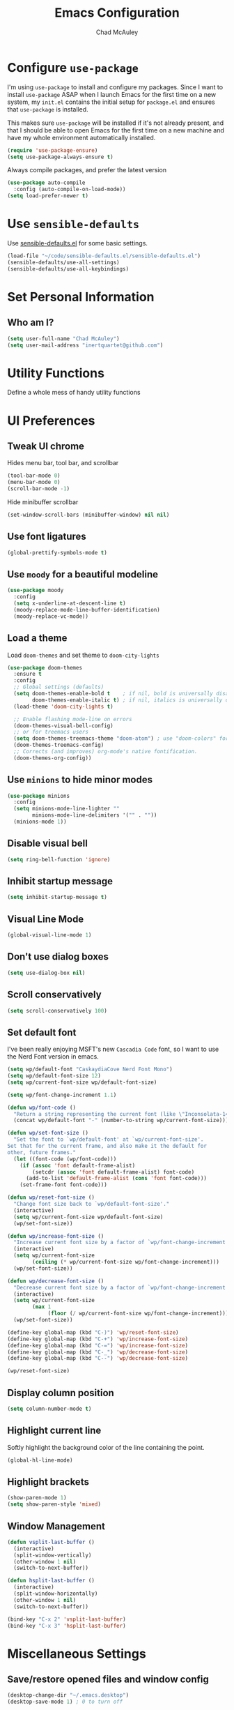 #+TITLE: Emacs Configuration
#+AUTHOR: Chad McAuley
#+EMAIL: inertquartet@github.com
#+OPTIONS: toc:nil num:nil

* Configure =use-package=

I'm using =use-package= to install and configure my packages. Since I want to install =use-package= ASAP when I launch Emacs for the first time on a new system, my =init.el= contains the initial setup for =package.el= and ensures that =use-package= is installed.

This makes sure =use-package= will be installed if it's not already present, and that I should be able to open Emacs for the first time on a new machine and have my whole environment automatically installed.

#+BEGIN_SRC emacs-lisp
  (require 'use-package-ensure)
  (setq use-package-always-ensure t)
#+END_SRC

Always compile packages, and prefer the latest version

#+BEGIN_SRC emacs-lisp
  (use-package auto-compile
    :config (auto-compile-on-load-mode))
  (setq load-prefer-newer t)
#+END_SRC

* Use =sensible-defaults=

Use [[https://github.com/hrs/sensible-defaults.el][sensible-defaults.el]] for some basic settings.

#+BEGIN_SRC emacs-lisp
(load-file "~/code/sensible-defaults.el/sensible-defaults.el")
(sensible-defaults/use-all-settings)
(sensible-defaults/use-all-keybindings)
#+END_SRC

* Set Personal Information
** Who am I?

#+BEGIN_SRC emacs-lisp
  (setq user-full-name "Chad McAuley")
  (setq user-mail-address "inertquartet@github.com")

#+END_SRC

* Utility Functions

Define a whole mess of handy utility functions

# ** Change task state when clocking in

# #+BEGIN_SRC emacs-lisp
# (defun wp/clock-in-to-working (kw)
#   "Switch task from TODO to WORKING when clocking on.
# Skips capture tasks and tasks with subtasks"
#   (when (and (not (and (boundp 'org-capture-mode) org-capture-mode))
#              (member kw vm/todo-list))
#     "WORKING"))

# #+END_SRC

# ** Insert =org-journal= entry via capture template

# #+BEGIN_SRC emacs-lisp
# (defun org-journal-find-location ()
#   ;; Open today's journal, but specify a non-nil prefix argument in order to
#   ;; inhibit inserting the heading; org-capture will insert the heading.
#   (org-journal-new-entry t)
#   ;; Position point on the journal's top-level heading so that org-capture
#   ;; will add the new entry as a child entry.
#   (goto-char (point-min)))
# #+END_SRC


* UI Preferences
** Tweak UI chrome

Hides menu bar, tool bar, and scrollbar

#+BEGIN_SRC emacs-lisp
(tool-bar-mode 0)
(menu-bar-mode 0)
(scroll-bar-mode -1)
#+END_SRC

Hide minibuffer scrollbar

#+BEGIN_SRC emacs-lisp
(set-window-scroll-bars (minibuffer-window) nil nil)
#+END_SRC

** Use font ligatures

#+BEGIN_SRC emacs-lisp
(global-prettify-symbols-mode t)
#+END_SRC

** Use =moody= for a beautiful modeline

#+BEGIN_SRC emacs-lisp
(use-package moody
  :config
  (setq x-underline-at-descent-line t)
  (moody-replace-mode-line-buffer-identification)
  (moody-replace-vc-mode))
#+END_SRC

** Load a theme
# #+BEGIN_SRC emacs-lisp
#   (use-package color-theme-sanityinc-tomorrow :ensure t)
#   (load-theme 'sanityinc-tomorrow-night t)
# #+END_SRC

Load =doom-themes= and set theme to =doom-city-lights=

#+BEGIN_SRC emacs-lisp
(use-package doom-themes
  :ensure t
  :config
  ;; Global settings (defaults)
  (setq doom-themes-enable-bold t    ; if nil, bold is universally disabled
        doom-themes-enable-italic t) ; if nil, italics is universally disabled
  (load-theme 'doom-city-lights t)

  ;; Enable flashing mode-line on errors
  (doom-themes-visual-bell-config)
  ;; or for treemacs users
  (setq doom-themes-treemacs-theme "doom-atom") ; use "doom-colors" for less minimal icon theme
  (doom-themes-treemacs-config)
  ;; Corrects (and improves) org-mode's native fontification.
  (doom-themes-org-config))
#+END_SRC

** Use =minions= to hide minor modes

#+BEGIN_SRC emacs-lisp
(use-package minions
  :config
  (setq minions-mode-line-lighter ""
        minions-mode-line-delimiters '("" . ""))
  (minions-mode 1))
#+END_SRC

** Disable visual bell

#+BEGIN_SRC emacs-lisp
(setq ring-bell-function 'ignore)
#+END_SRC

** Inhibit startup message
#+BEGIN_SRC emacs-lisp
(setq inhibit-startup-message t)
#+END_SRC

** Visual Line Mode
#+BEGIN_SRC emacs-lisp
(global-visual-line-mode 1)
#+END_SRC

** Don't use dialog boxes
#+BEGIN_SRC emacs-lisp
(setq use-dialog-box nil)
#+END_SRC

** Scroll conservatively

#+BEGIN_SRC emacs-lisp
(setq scroll-conservatively 100)
#+END_SRC

** Set default font

I've been really enjoying MSFT's new =Cascadia Code= font, so I want to use the Nerd Font version in emacs.

#+BEGIN_SRC emacs-lisp
  (setq wp/default-font "CaskaydiaCove Nerd Font Mono")
  (setq wp/default-font-size 12)
  (setq wp/current-font-size wp/default-font-size)

  (setq wp/font-change-increment 1.1)

  (defun wp/font-code ()
    "Return a string representing the current font (like \"Inconsolata-14\")."
    (concat wp/default-font "-" (number-to-string wp/current-font-size)))

  (defun wp/set-font-size ()
    "Set the font to `wp/default-font' at `wp/current-font-size'.
  Set that for the current frame, and also make it the default for
  other, future frames."
    (let ((font-code (wp/font-code)))
      (if (assoc 'font default-frame-alist)
          (setcdr (assoc 'font default-frame-alist) font-code)
        (add-to-list 'default-frame-alist (cons 'font font-code)))
      (set-frame-font font-code)))

  (defun wp/reset-font-size ()
    "Change font size back to `wp/default-font-size'."
    (interactive)
    (setq wp/current-font-size wp/default-font-size)
    (wp/set-font-size))

  (defun wp/increase-font-size ()
    "Increase current font size by a factor of `wp/font-change-increment'."
    (interactive)
    (setq wp/current-font-size
          (ceiling (* wp/current-font-size wp/font-change-increment)))
    (wp/set-font-size))

  (defun wp/decrease-font-size ()
    "Decrease current font size by a factor of `wp/font-change-increment', down to a minimum size of 1."
    (interactive)
    (setq wp/current-font-size
          (max 1
               (floor (/ wp/current-font-size wp/font-change-increment))))
    (wp/set-font-size))

  (define-key global-map (kbd "C-)") 'wp/reset-font-size)
  (define-key global-map (kbd "C-+") 'wp/increase-font-size)
  (define-key global-map (kbd "C-=") 'wp/increase-font-size)
  (define-key global-map (kbd "C-_") 'wp/decrease-font-size)
  (define-key global-map (kbd "C--") 'wp/decrease-font-size)

  (wp/reset-font-size)
#+END_SRC

** Display column position
#+BEGIN_SRC emacs-lisp
(setq column-number-mode t)
#+END_SRC

** Highlight current line

Softly highlight the background color of the line containing the point.

#+BEGIN_SRC emacs-lisp
(global-hl-line-mode)
#+END_SRC

** Highlight brackets
#+BEGIN_SRC emacs-lisp
(show-paren-mode 1)
(setq show-paren-style 'mixed)
#+END_SRC

** Window Management

#+begin_src emacs-lisp
(defun vsplit-last-buffer ()
  (interactive)
  (split-window-vertically)
  (other-window 1 nil)
  (switch-to-next-buffer))

(defun hsplit-last-buffer ()
  (interactive)
  (split-window-horizontally)
  (other-window 1 nil)
  (switch-to-next-buffer))

(bind-key "C-x 2" 'vsplit-last-buffer)
(bind-key "C-x 3" 'hsplit-last-buffer)
#+end_src

* Miscellaneous Settings

** Save/restore opened files and window config
#+BEGIN_SRC emacs-lisp
(desktop-change-dir "~/.emacs.desktop")
(desktop-save-mode 1) ; 0 to turn off
#+END_SRC

** Keep a list of recently opened files
#+BEGIN_SRC emacs-lisp
(recentf-mode 1)
#+END_SRC

** Use ido (Interactively DO) mode by default
# #+BEGIN_SRC emacs-lisp
# (require 'ido)
# (ido-mode t)

# ;; show any name that matches the characters typed
# (setq ido-enable-flex-matching t)

# ;; use current pane when opening new files
# (setq ido-default-file-method 'selected-window)

# ;; use current pane when switching buffers
# (setq ido-default-buffer-method 'selected-window)

# ;; don't suggest when naming new files
# (define-key (cdr ido-minor-mode-map-entry) [remap write-file] nil)

# ;; make minibuffer neight bigger to allow ido to show choices vertically
# (setq max-mini-window-height 0.5)
# #+END_SRC

** Separate customization file from =init.el=
#+BEGIN_SRC emacs-lisp
(setq custom-file "~/.emacs.d/custom.el")
(load custom-file 'noerror)
#+END_SRC

** Send deleted items to recycle bin
#+BEGIN_SRC emacs-lisp
(setq delete-by-moving-to-trash t)
#+END_SRC

** Change backup location
#+begin_src emacs-lisp
(setq backup-directory-alist
      `(("." . ,(expand-file-name
                 (concat user-emacs-directory "backups")))))
#+end_src

** Set default web browser
# #+BEGIN_SRC emacs-lisp
#  (setq browse-url-generic-program
#  (executable-find (getenv "BROWSER"))
#  browse-url-browser-function 'browse-url-generic)
# #+END_SRC

** Fix =ediff= behavior
#+begin_src emacs-lisp
(setq ediff-window-setup-function 'ediff-setup-windows-plain)
(setq ediff-split-window-function 'split-window-horizontally)
#+end_src

** Always use =ibuffer=
#+BEGIN_SRC emacs-lisp
(defalias 'list-buffers 'ibuffer)
#+END_SRC

* Miscellaneous Utility Packages
** vterm

#+begin_src emacs-lisp
  (use-package vterm)
#+end_src

** markdown-mode

#+begin_src emacs-lisp
  (use-package markdown-mode
  :ensure t
  :mode ("README\\.md\\'" . gfm-mode)
  :init (setq markdown-command "multimarkdown"))
#+end_src

** CSV Mode
# #+BEGIN_SRC emacs-lisp
# (use-package csv-mode)
# #+END_SRC
** Tiny Menu
# #+BEGIN_SRC emacs-lisp
# (use-package tiny-menu
#   :config
#   (setq tiny-menu-items
#       '(("buffer-menu" ("Buffer operations"
# 			((?k "Kill" kill-this-buffer "buffer-menu")
# 			 (?b "Bury" bury-buffer "root")
# 			 (?h "Goto help" nil "help-menu"))))
# 	("help-menu"   ("Help operations"
# 			((?f "Describe function" describe-function "quit")
# 			 (?k "Describe key"      describe-key))))
# 	("org-things"   ("Things"
#                          ((?t "Tag"     org-tags-view)
#                           (?i "ID"      cm-org-goto-custom-id)
#                           (?k "Keyword" org-search-view))))
#         ("org-links"    ("Links"
#                          ((?c "Capture"   org-store-link)
#                           (?l "Insert"    org-insert-link)
#                           (?i "Custom ID" cm-org-insert-custom-id-link))))))

# (setq tiny-menu-forever nil))
#+END_SRC


* Magit

** Install Magit from MELPA
#+begin_src emacs-lisp
    (use-package magit
      :ensure t)
#+end_src

* Org Mode

** UI Preferences

#+BEGIN_SRC emacs-lisp
(let* ((variable-tuple
        (cond ((x-list-fonts "ETBembo")         '(:font "ETBembo"))
              ((x-list-fonts "Source Sans Pro") '(:font "Source Sans Pro"))
              ((x-list-fonts "Lucida Grande")   '(:font "Lucida Grande"))
              ((x-list-fonts "Verdana")         '(:font "Verdana"))
              ((x-family-fonts "Sans Serif")    '(:family "Sans Serif"))
              (nil (warn "Cannot find a Sans Serif Font.  Install Source Sans Pro."))))
       (base-font-color     (face-foreground 'default nil 'default))
       (headline           `(:inherit default :weight bold :foreground ,base-font-color)))

  (custom-theme-set-faces
   'user
   `(org-level-8 ((t (,@headline ,@variable-tuple))))
   `(org-level-7 ((t (,@headline ,@variable-tuple))))
   `(org-level-6 ((t (,@headline ,@variable-tuple))))
   `(org-level-5 ((t (,@headline ,@variable-tuple))))
   `(org-level-4 ((t (,@headline ,@variable-tuple :height 1.1))))
   `(org-level-3 ((t (,@headline ,@variable-tuple :height 1.2))))
   `(org-level-2 ((t (,@headline ,@variable-tuple :height 1.3))))
   `(org-level-1 ((t (,@headline ,@variable-tuple :height 1.5))))
   `(org-document-title ((t (,@headline ,@variable-tuple :height 1.6 :underline nil))))))
   #+END_SRC

** Basic Configuration
Use GNU org mode package only

#+BEGIN_SRC emacs-lisp
  (use-package org
    :pin gnu)
#+END_SRC

Use =org-super-agenda=
#+BEGIN_SRC emacs-lisp
  (use-package org-super-agenda
  :ensure t)
#+END_SRC

Set org file location to =~/notebook-org= and define default notes file

#+begin_src emacs-lisp
  (setq org-directory "~/notebook-org/")
  (setq org-default-notes-file (concat org-directory "/refile.org"))
#+end_src

Set Agenda Files Location

#+begin_src emacs-lisp
(setq org-agenda-files '("~/notebook-org"))
#+end_src

Follow links when Enter/Return is pressed
#+begin_src emacs-lisp
(setq org-return-follows-link t)
#+end_src

When a TODO item is set to a done state, record a timestamp
#+begin_src emacs-lisp
  (setq org-log-done 'time)
#+end_src

Associate .org files with org mode

#+begin_src emacs-lisp
  ;;(add-to-list 'auto-mode-alist '("\\.org\\'" . org-mode))
#+end_src

Pretty indentation

#+begin_src emacs-lisp
(add-hook 'org-mode-hook 'org-indent-mode)
#+end_src

Change priority with UP/DOWN arrow keys

#+begin_src emacs-lisp
(define-key org-mode-map (kbd "C-c <up>") 'org-priority-up)
(define-key org-mode-map (kbd "C-c <down>") 'org-priority-down)
#+end_src

Define shortcuts for storing links, opening agenda view, and starting a new capture

#+begin_src emacs-lisp
(define-key global-map "\C-cl" 'org-store-link)
(define-key global-map "\C-ca" 'org-agenda)
(define-key global-map "\C-cc" 'org-capture)
#+end_src

Use SMR (shiftmetaright) to change level of org items

#+begin_src emacs-lisp
(define-key org-mode-map (kbd "C-c C-g C-r") 'org-shiftmetaright)
#+end_src

Hide emphasis markers

#+begin_src emacs-lisp
(setq org-hide-emphasis-markers t)
#+end_src

Enable word wrap in org-mode

#+begin_src emacs-lisp
  (add-hook 'org-mode-hook 'visual-line-mode)
#+end_src

Make initial scratch buffer default to Org mode:

#+BEGIN_SRC emacs-lisp
(setq initial-major-mode 'org-mode)
#+END_SRC

Make =C-a= and =C-e= jump to beginning/end of headline text

# #+begin_src emacs-lisp
# (setq org-special-ctrl-a/e t)
# #+end_src

Insert blank line before new heading or plain text list item

# #+begin_src emacs-lisp
# (setq org-blank-before-new-entry (quote ((heading) (plain-list-item))))
# #+end_src

*** Keybindings

# #+begin_src emacs-lisp
# (global-set-key (kbd "C-c l") 'org-store-link)
# (global-set-key (kbd "<f12>") 'org-agenda)
# (global-set-key (kbd "C-c c") 'org-capture)
# (global-set-key (kbd "C-c b") 'org-switchb)
# #+end_src

** Capture Templates
#+BEGIN_SRC emacs-lisp
  (setq org-capture-templates
        '(
        ("j" "Work Log Entry"
         entry (file+datetree "~/notebook-org/work-log.org")
         "* %?"
         :empty-lines 0)
        ("n" "Note"
         entry (file+headline "~/notebook-org/notes.org" "Random Notes")
         "** %?"
         :empty-lines 0)
       ("g" "General To-Do"
         entry (file+headline "~/notebook-rg/todos.org" "General Tasks")
         "* TODO [#B] %?\n:Created: %T\n "
         :empty-lines 0)
       ("c" "Code To-Do"
        entry (file+headline "~/notebook-org/todos.org" "Code Related Tasks")
        "* TODO [#B] %?\n:Created: %T\n%i\n%a\nProposed Solution: "
        :empty-lines 0)
       ("m" "Meeting"
        entry (file+datetree "~/notebook-org/meetings.org")
        "* %? :meeting:%^g \n:Created: %T\n** Attendees\n*** \n** Notes\n** Action Items\n*** TODO [#A] "
        :tree-type week
        :clock-in t
        :clock-resume t
        :empty-lines 0)
  ))
#+END_SRC

** Tags
#+BEGIN_SRC emacs-lisp
(setq org-tag-alist '(
                      ;; Ticket types
                      (:startgroup . nil)
                      ("@bug" . ?b)
                      ("@feature" . ?u)
                      ("@spike" . ?j)
                      (:endgroup . nil)

                      ;; Ticket flags
                      ("@write_future_Ticket" . ?w)
                      ("@emergency" . ?e)
                      ("@research" . ?r)

                      ;; Meeting types
                      (:startgroup . nil)
                      ("sprint_planning" . ?i)
                      ("dsu" . ?d)
                      ("grooming" . ?g)
                      ("sprint_retro" . ?s)
                      (:endgroup . nil)

                      ;; Code TODOs tags
                      ("QA" . ?q)
                      ("backend" . ?k)
                      ("broken_code" . ?c)
                      ("frontend" . ?f)

                      ;; Special tags
                      ("CRITICAL" . ?x)
                      ("obstacle" . ?o)

                      ;; Meeting tags
                      ("HR" . ?h)
                      ("general" . ?l)
                      ("meeting" . ?m)
                      ("misc" . ?z)
                      ("planning" . ?p)

                      ;; Work Log Tags
                      ("accomplishment" . ?a)
                      ))
(setq org-tag-faces
      '(
        ("planning"  . (:foreground "mediumPurple1" :weight bold))
        ("backend"   . (:foreground "royalblue1"    :weight bold))
        ("frontend"  . (:foreground "forest green"  :weight bold))
        ("QA"        . (:foreground "sienna"        :weight bold))
        ("meeting"   . (:foreground "yellow1"       :weight bold))
        ("CRITICAL"  . (:foreground "red1"          :weight bold))
        )
      )
#+END_SRC

** Enhanced Agenda View
#+BEGIN_SRC emacs-lisp
  ;; Agenda View "d"
  (defun air-org-skip-subtree-if-priority (priority)
    "Skip an agenda subtree if it has a priority of PRIORITY.

    PRIORITY may be one of the characters ?A, ?B, or ?C."
    (let ((subtree-end (save-excursion (org-end-of-subtree t)))
          (pri-value (* 1000 (- org-lowest-priority priority)))
          (pri-current (org-get-priority (thing-at-point 'line t))))
      (if (= pri-value pri-current)
          subtree-end
        nil)))

  (setq org-agenda-skip-deadline-if-done t)

  (setq org-agenda-custom-commands
        '(
          ;; Daily Agenda & TODOs
          ("d" "Daily agenda and all TODOs"

           ;; Display items with priority A
           ((tags "PRIORITY=\"A\""
                  ((org-agenda-skip-function '(org-agenda-skip-entry-if 'todo 'done))
                   (org-agenda-overriding-header "High-priority unfinished tasks:")))

            ;; View 7 days in the calendar view
            (agenda "" ((org-agenda-span 7)))

            ;; Display items with priority B (really it is view all items minus A & C)
            (alltodo ""
                     ((org-agenda-skip-function '(or (air-org-skip-subtree-if-priority ?A)
                                                     (air-org-skip-subtree-if-priority ?C)
                                                     (org-agenda-skip-if nil '(scheduled deadline))))
                      (org-agenda-overriding-header "ALL normal priority tasks:")))

            ;; Display items with pirority C
            (tags "PRIORITY=\"C\""
                  ((org-agenda-skip-function '(org-agenda-skip-entry-if 'todo 'done))
                   (org-agenda-overriding-header "Low-priority Unfinished tasks:")))
            )

           ;; Don't compress things (change to suite your tastes)
           ((org-agenda-compact-blocks nil)))
        ("j" "James's Super View"
         (
          (agenda ""
                  (
                   (org-agenda-remove-tags t)
                   (org-agenda-span 7)
                   )
                  )

          (alltodo ""
                   (
                    ;; Remove tags to make the view cleaner
                    (org-agenda-remove-tags t)
                    (org-agenda-prefix-format "  %t  %s")
                    (org-agenda-overriding-header "CURRENT STATUS")

                    ;; Define the super agenda groups (sorts by order)
                    (org-super-agenda-groups
                     '(
                       ;; Filter where tag is CRITICAL
                       (:name "Critical Tasks"
                              :tag "CRITICAL"
                              :order 0
                              )
                       ;; Filter where TODO state is IN-PROGRESS
                       (:name "Currently Working"
                              :todo "IN-PROGRESS"
                              :order 1
                              )
                       ;; Filter where TODO state is PLANNING
                       (:name "Planning Next Steps"
                              :todo "PLANNING"
                              :order 2
                              )
                       ;; Filter where TODO state is BLOCKED or where the tag is obstacle
                       (:name "Problems & Blockers"
                              :todo "BLOCKED"
                              :tag "obstacle"
                              :order 3
                              )
                       ;; Filter where tag is @write_future_ticket
                       (:name "Tickets to Create"
                              :tag "@write_future_ticket"
                              :order 4
                              )
                       ;; Filter where tag is @research
                       (:name "Research Required"
                              :tag "@research"
                              :order 7
                              )
                       ;; Filter where tag is meeting and priority is A (only want TODOs from meetings)
                       (:name "Meeting Action Items"
                              :and (:tag "meeting" :priority "A")
                              :order 8
                              )
                       ;; Filter where state is TODO and the priority is A and the tag is not meeting
                       (:name "Other Important Items"
                              :and (:todo "TODO" :priority "A" :not (:tag "meeting"))
                              :order 9
                              )
                       ;; Filter where state is TODO and priority is B
                       (:name "General Backlog"
                              :and (:todo "TODO" :priority "B")
                              :order 10
                              )
                       ;; Filter where the priority is C or less (supports future lower priorities)
                       (:name "Non Critical"
                              :priority<= "C"
                              :order 11
                              )
                       ;; Filter where TODO state is VERIFYING
                       (:name "Currently Being Verified"
                              :todo "VERIFYING"
                              :order 20
                              )
          ))))))))
#+END_SRC

** =TODO= Settings

Keywords

#+BEGIN_SRC emacs-lisp
  (setq org-todo-keywords
        '((sequence "TODO(t)" "PLANNING(p)" "IN-PROGRESS(i@/!)" "VERIFYING(v!)" "BLOCKED(b@)"  "|" "DONE(d!)" "NOTNEEDED(n@!)" "WONT-DO(w@/!)" )
          ))
(setq org-todo-keyword-faces
      '(
        ("TODO" . (:foreground "GoldenRod" :weight bold))
        ("PLANNING" . (:foreground "DeepPink" :weight bold))
        ("IN-PROGRESS" . (:foreground "Cyan" :weight bold))
        ("VERIFYING" . (:foreground "DarkOrange" :weight bold))
        ("BLOCKED" . (:foreground "Red" :weight bold))
        ("DONE" . (:foreground "LimeGreen" :weight bold))
        ("OBE" . (:foreground "LimeGreen" :weight bold))
        ("WONT-DO" . (:foreground "LimeGreen" :weight bold))
        ))
#+END_SRC

** Refile Settings

Start targets with file name to allow creating level 1 tasks

# #+begin_src emacs-lisp
# (setq org-refile-targets '((org-agenda-files :maxlevel . 4)
#                            (nil :maxlevel . 4))
#       ;; Targets start with the file name - allows creating level 1 tasks
#       org-refile-use-outline-path 'file
#       org-outline-path-complete-in-steps nil
#       org-refile-allow-creating-parent-nodes 'confirm)
# #+end_src

File new notes and refile new TODOs at top instead of bottom

# #+begin_src emacs-lisp
# (setq org-reverse-note-order t)
# #+end_src

** =TODO= Settings

Set TODO keywords
keys mentioned in brackets are hot-keys for the states
! indicates insert timestamp
@ indicates insert note
/ indicates entering the state

# #+begin_src emacs-lisp
# (setq org-todo-keywords
#       '((sequence "TODO(t!/!)" "WORKING(w!/!)"
#                   "|" "DONE(d!/@)")
#         (sequence "FOLLOWUP(f!/!)" "WAITING(a@/!)"
#                   "|" "DELEGATED(e@/!)")
#         (sequence "PROJECT(p)" "REDO(R@/!)"
#                   "|" "SOMEDAY(S)" "CANCELLED(c@/!)"
#                   "RESTRUCTURED(r@/!)")))

# (setq org-todo-keyword-faces
#       '(("TODO" :foreground "red" :weight bold)
#         ("WORKING" :foreground "orange" :weight bold)
#         ("WAITING" :foreground "lightblue" :weight bold)
#         ("REDO" :foreground "magenta" :weight bold)
#         ("DONE" :foreground "SeaGreen4" :weight bold)
#         ("DELEGATED" :foreground "SeaGreen4" :weight bold)
#         ("PROJECT" :foreground "light slate blue" :weight bold)
#         ("FOLLOWUP" :foreground "IndianRed4" :weight bold)
#         ("SOMEDAY" :foreground "magenta" :weight bold)
#         ("CANCELLED" :foreground "SeaGreen4" :weight bold)
#         ("RESTRUCTURED" :foreground "SeaGreen4" :weight bold)))

# ;; Changing State should trigger following Tag changes
# (setq org-todo-state-tags-triggers
#       '(("SOMEDAY"
#          ("waiting" . t) ("next" . nil))
#         (done
#          ("next" . nil) ("waiting" . nil) ("followup" . nil))
#         ("WAITING"
#          ("next" . nil) ("waiting" . t))
#         ("TODO"
#          ("waiting" . nil) ("followup" . nil))
#         ("FOLLOWUP"
#          ("followup" . t))
#         ("WORKING"
#          ("waiting" . nil) ("next" . t))))

# #+end_src

Use fast =TODO= selection

# #+begin_src emacs-lisp
# (setq org-use-fast-todo-selection t)
# #+end_src

Allow state changes without logging

# #+begin_src emacs-lisp
# (setq org-treat-S-cursor-todo-selection-as-state-change nil)
# #+end_src

Include all entries in subtree in =TODO= statistics

# #+begin_src emacs-lisp
# (setq org-hierarchical-todo-statistics nil)
# (setq org-hierarchical-checkbox-statistics nil)
# #+end_src

Enforce TODO dependencies

# #+begin_src emacs-lisp
# (setq org-enforce-todo-dependencies t)
# #+end_src

List of TODO states to clock-in to automatically

# #+begin_src emacs-lisp
# (setq vm/todo-list '("TODO" "WAITING" "REDO"))
# #+end_src

# #+begin_src emacs-lisp
# (setq org-clock-in-switch-to-state 'wp/clock-in-to-working)
# #+end_src

** Display Preferences

Use pretty bullets for outline

# #+BEGIN_SRC emacs-lisp
# (use-package org-bullets
#   :init
#   (add-hook 'org-mode-hook 'org-bullets-mode))
# #+END_SRC

Use a fancy downward arrow instead of ellipsis when there is stuff under a collapsed header

# #+BEGIN_SRC emacs-lisp
# (setq org-ellipsis "⤵")
# #+END_SRC

Use syntax highlighting in source blocks

# #+BEGIN_SRC emacs-lisp
# (setq org-src-fontify-natively t)
# #+END_SRC

Make TAB in source blocks act like it would in a language's major mode

# #+begin_src emacs-lisp
# (setq org-src-tab-acts-natively t)
# #+end_src

Use current window when editing a code snippet

# #+BEGIN_SRC emacs-lisp
# (setq org-src-window-setup 'current-window)
# #+END_SRC

Quick insert elisp blocks

# #+BEGIN_SRC emacs-lisp
# (add-to-list 'org-structure-template-alist
#              '("el" . "src emacs-lisp"))
# #+END_SRC

** Task and =org-capture= management

Require notes when rescheduling or changing deadline for entries

# #+begin_src emacs-lisp
# (setq org-log-reschedule 'note)
# (setq org-log-redeadline 'note)
# #+end_src

*** Clock and timestamp settings

 # #+begin_src emacs-lisp
 # (setq org-clock-history-length 20)
 # (setq org-clock-in-resume t)
 # (setq org-clock-out-when-done t)
 # (setq org-clock-persist t)
 # (setq org-clock-persist-file (concat org-directory "/org-clock-save"))
 # (setq org-clock-auto-clock-resolution 'when-no-clock-is-running)
 # (setq org-clock-report-include-clocking-tast t)
 # #+end_src

 Include timestamp when tasks are marked as done

# #+begin_src emacs-lisp
# (setq org-log-done (quote time))
# #+end_src

*** Capture Templates

 Create new =org-journal= entry, note, or linklog

 # #+begin_src emacs-lisp
 # (setq org-capture-templates '(
 # 			       ("j" "Journal entry" entry
 # 				(function org-journal-find-location)
 # 				"* %(format-time-string org-journal-time-format)%^{Title}\n%i%?")
 # 			       ("t" "TODO" entry
 # 				(file org-default-notes-file)
 # 				"* TODO %?
 # %U
 # %a
 #  %i")
 # 			       ("n" "note" entry
 # 				(file+headline org-default-notes-file "Notes")
 # 				"* %? :note:
 # %U
 # %a
 #  %i")
 # 			       ("l" "linklog" entry
 # 				(file
 # 				 (concat org-directory "/linklog.org"))
 # 				"* [[%c][%? ]] :linklog:
 # %U
 # ")))
 # #+end_src


# ** Org Super Agenda

# Main configuration

# #+begin_src emacs-lisp
# (use-package org-super-agenda
#   :ensure t
#   :init
#     (setq org-agenda-skip-scheduled-if-done t)
#     (setq org-agenda-skip-deadline-if-done t)
#     (setq org-agenda-include-deadlines t)
#     (setq org-agenda-block-separator nil)
#     (setq org-agenda-compact-blocks t)
#     (setq org-agenda-start-day nil) ;; i.e. today
#     (setq org-agenda-span 'day)
#     (setq org-agenda-start-on-weekday 1)
#     (setq org-agenda-custom-commands
#         '(("c" "Super view"
#            ((agenda "" ((org-agenda-overriding-header "")
#                         (org-super-agenda-groups
#                          '((:name "Today"
#                                   :time-grid t
#                                   :date today
#                                   :order 1)))))
#             (alltodo "" ((org-agenda-overriding-header "")
#                          (org-super-agenda-groups
#                           '((:log t)
#                             (:name "To refile"
#                                    :file-path "refile\\.org")
#                             (:name "Next to do"
#                                    :todo "NEXT"
#                                    :order 1)
#                             (:name "Important"
#                                    :priority "A"
#                                    :order 6)
#                             (:name "Today's tasks"
#                                    :file-path "journal/")
#                             (:name "Due Today"
#                                    :deadline today
#                                    :order 2)
#                             (:name "Scheduled/Due Soon"
#                                    :scheduled future
# 				   :deadline future
#                                    :order 8)
#                             (:name "Overdue"
#                                    :deadline past
#                                    :order 7)
#                             (:name "Meetings"
#                                    :and (:todo "MEET" :scheduled future)
#                                    :order 10)
#                             (:discard (:not (:todo ("TODO" "FOLLOWUP" "WAITING"))))))))))))
#   :config
#   (org-super-agenda-mode))
# #+end_src
